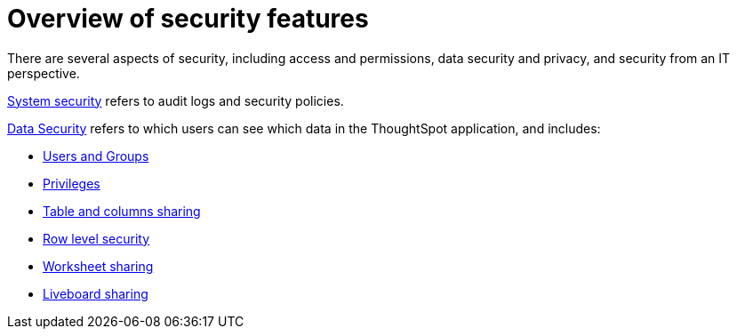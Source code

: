 = Overview of security features
:last_updated: 11/05/2021
:linkattrs:
:experimental:
:page-layout: default-cloud
:page-aliases: /admin/data-security/about-security.adoc
:description: Learn about ThoughtSpot's security features.



There are several aspects of security, including access and permissions, data security and privacy, and security from an IT perspective.

xref:audit-logs.adoc#[System security] refers to audit logs and security policies.

xref:data-security.adoc#[Data Security] refers to which users can see which data in the ThoughtSpot application, and includes:

* xref:groups-privileges.adoc#[Users and Groups]
* xref:groups-privileges.adoc#privileges-and-groups[Privileges]
* xref:share-source-tables.adoc#[Table and columns sharing]
* xref:security-rls.adoc#[Row level security]
* xref:share-worksheets.adoc#[Worksheet sharing]
* xref:share-liveboards.adoc#[Liveboard sharing]
